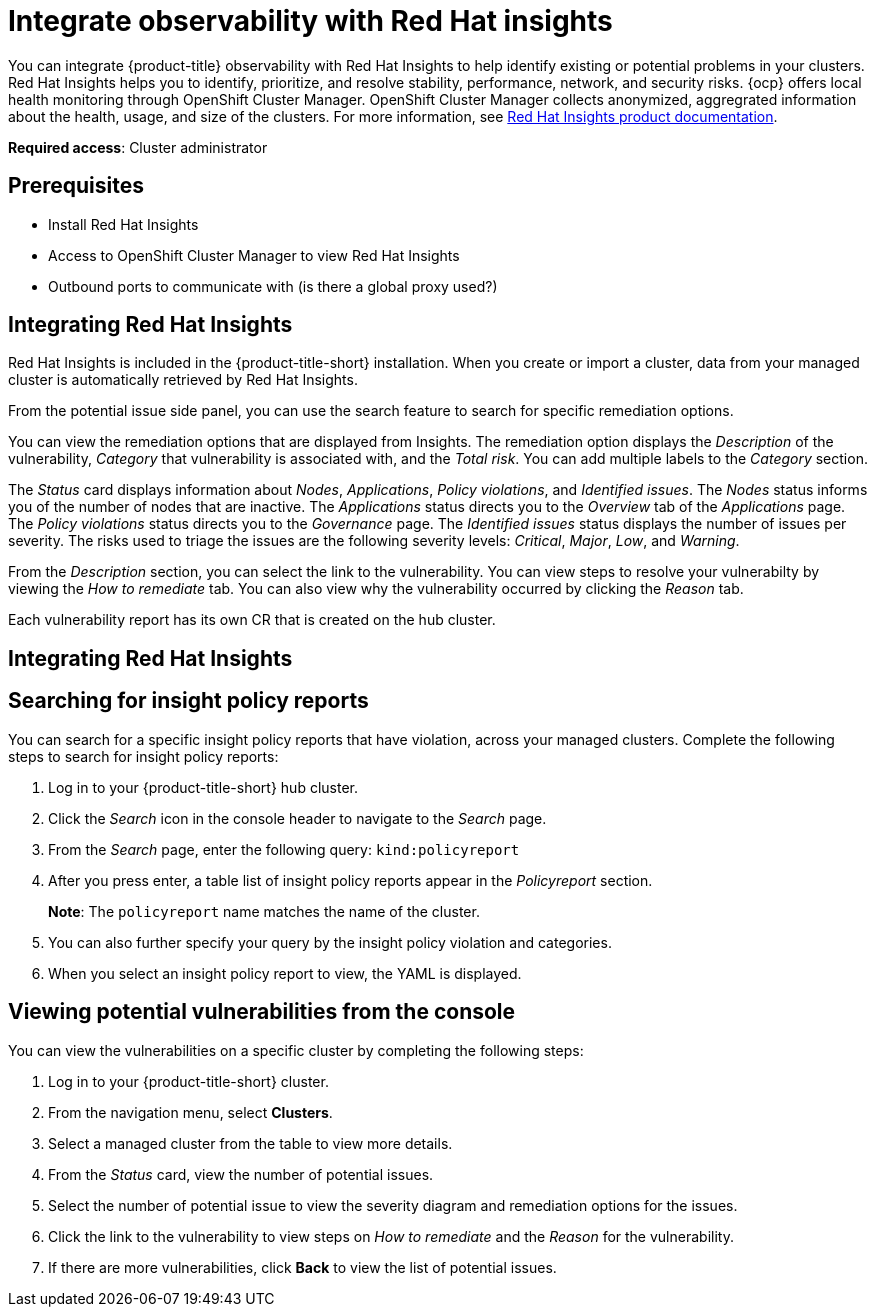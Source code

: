 [#integrate-rh-insights]
= Integrate observability with Red Hat insights

You can integrate {product-title} observability with Red Hat Insights to help identify existing or potential problems in your clusters. Red Hat Insights helps you to identify, prioritize, and resolve stability, performance, network, and security risks. {ocp} offers local health monitoring through OpenShift Cluster Manager. OpenShift Cluster Manager collects anonymized, aggregrated information about the health, usage, and size of the clusters. For more information, see https://access.redhat.com/documentation/en-us/red_hat_insights/2021/[Red Hat Insights product documentation].

*Required access*: Cluster administrator

[#prerequisites-obs-insights]
== Prerequisites

* Install Red Hat Insights
* Access to OpenShift Cluster Manager to view Red Hat Insights
* Outbound ports to communicate with (is there a global proxy used?)

[#integrating-insights]
== Integrating Red Hat Insights

Red Hat Insights is included in the {product-title-short} installation. When you create or import a cluster, data from your managed cluster is automatically retrieved by Red Hat Insights.

From the potential issue side panel, you can use the search feature to search for specific remediation options. 

You can view the remediation options that are displayed from Insights. The remediation option displays the _Description_ of the vulnerability, _Category_ that vulnerability is associated with, and the _Total risk_. You can add multiple labels to the _Category_ section.

The _Status_ card displays information about _Nodes_, _Applications_, _Policy violations_, and _Identified issues_. The _Nodes_ status informs you of the number of nodes that are inactive. The _Applications_ status directs you to the _Overview_ tab of the _Applications_ page. The _Policy violations_ status directs you to the _Governance_ page. The _Identified issues_ status displays the number of issues per severity. The risks used to triage the issues are the following severity levels: _Critical_, _Major_, _Low_, and _Warning_.

From the _Description_ section, you can select the link to the vulnerability. You can view steps to resolve your vulnerabilty by viewing the _How to remediate_ tab. You can also view why the vulnerability occurred by clicking the _Reason_ tab. 


Each vulnerability report has its own CR that is created on the hub cluster.



[#integrating-insights]
== Integrating Red Hat Insights

[#search-insight-policy-report-violation]
== Searching for insight policy reports

You can search for a specific insight policy reports that have violation, across your managed clusters. Complete the following steps to search for insight policy reports:

. Log in to your {product-title-short} hub cluster.
. Click the _Search_ icon in the console header to navigate to the _Search_ page.
. From the _Search_ page, enter the following query: `kind:policyreport`
. After you press enter, a table list of insight policy reports appear in the _Policyreport_ section.
+
*Note*: The `policyreport` name matches the name of the cluster. 
. You can also further specify your query by the insight policy violation and categories.
. When you select an insight policy report to view, the YAML is displayed.

[#viewing-vulnerabilities-insights]
== Viewing potential vulnerabilities from the console

//viewing vulnerabilities or viewing insights? 
You can view the vulnerabilities on a specific cluster by completing the following steps:

. Log in to your {product-title-short} cluster.
. From the navigation menu, select *Clusters*.
. Select a managed cluster from the table to view more details.
. From the _Status_ card, view the number of potential issues.
. Select the number of potential issue to view the severity diagram and remediation options for the issues.
. Click the link to the vulnerability to view steps on _How to remediate_ and the _Reason_ for the vulnerability.
. If there are more vulnerabilities, click *Back* to view the list of potential issues.

